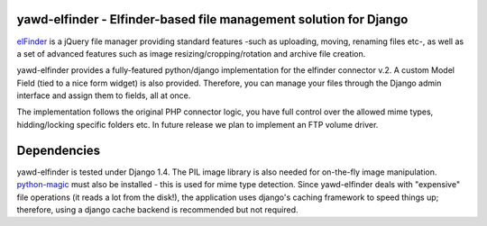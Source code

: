 yawd-elfinder - Elfinder-based file management solution for Django
==================================================================

`elFinder`_ is a jQuery file manager providing standard features -such as 
uploading, moving, renaming files etc-, as well as a set of advanced features
such as image resizing/cropping/rotation and archive file creation.

yawd-elfinder provides a fully-featured python/django implementation for the 
elfinder connector v.2. A custom Model Field (tied to a nice form widget) 
is also provided. Therefore, you can manage your files through the Django admin 
interface and assign them to fields, all at once.

The implementation follows the original PHP connector logic, you have full 
control over the allowed mime types, hidding/locking specific folders etc. 
In future release we plan to implement an FTP volume driver.

.. _elfinder: http://elfinder.org

.. image: http://static.yawd.eu/www/yawd-elfinder-widget.jpg

.. image: http://static.yawd.eu/www/yawd-elfinder-rotate.jpg

Dependencies
============

yawd-elfinder is tested under Django 1.4. The PIL image library is also needed
for on-the-fly image manipulation. `python-magic`_ must also be installed - this
is used for mime type detection. Since yawd-elfinder deals with "expensive"
file operations (it reads a lot from  the disk!), the application uses 
django's caching framework to speed things up; therefore, using a django
cache backend is recommended but not required.

.. _python-magic: https://github.com/ahupp/python-magic/
